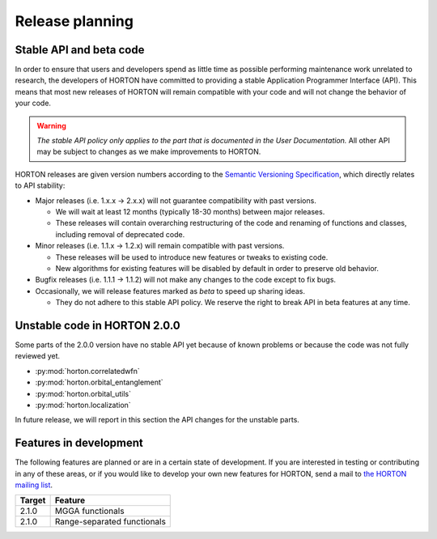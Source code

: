 ..
    : HORTON: Helpful Open-source Research TOol for N-fermion systems.
    : Copyright (C) 2011-2015 The HORTON Development Team
    :
    : This file is part of HORTON.
    :
    : HORTON is free software; you can redistribute it and/or
    : modify it under the terms of the GNU General Public License
    : as published by the Free Software Foundation; either version 3
    : of the License, or (at your option) any later version.
    :
    : HORTON is distributed in the hope that it will be useful,
    : but WITHOUT ANY WARRANTY; without even the implied warranty of
    : MERCHANTABILITY or FITNESS FOR A PARTICULAR PURPOSE.  See the
    : GNU General Public License for more details.
    :
    : You should have received a copy of the GNU General Public License
    : along with this program; if not, see <http://www.gnu.org/licenses/>
    :
    : --

Release planning
################

Stable API and beta code
========================

In order to ensure that users and developers spend as little time as possible
performing maintenance work unrelated to research, the developers of HORTON have
committed to providing a stable Application Programmer Interface (API). This
means that most new releases of HORTON will remain compatible with your code and
will not change the behavior of your code.

.. warning::

    *The stable API policy only applies to the part that is documented in the
    User Documentation.* All other API may be subject to changes as we make
    improvements to HORTON.

HORTON releases are given version numbers according to the `Semantic Versioning
Specification <http://semver.org/>`_, which directly relates to API stability:

- Major releases (i.e. 1.x.x -> 2.x.x) will not guarantee compatibility with past
  versions.

  * We will wait at least 12 months (typically 18-30 months) between major
    releases.
  * These releases will contain overarching restructuring of the code and
    renaming of functions and classes, including removal of deprecated code.


- Minor releases (i.e. 1.1.x -> 1.2.x) will remain compatible with past
  versions.

  * These releases will be used to introduce new features or tweaks to existing
    code.
  * New algorithms for existing features will be disabled by default in order to
    preserve old behavior.


- Bugfix releases (i.e. 1.1.1 -> 1.1.2) will not make any changes to the code
  except to fix bugs.


- Occasionally, we will release features marked as *beta* to speed up sharing
  ideas.

  * They do not adhere to this stable API policy. We reserve the right to break
    API in beta features at any time.


Unstable code in HORTON 2.0.0
=============================

Some parts of the 2.0.0 version have no stable API yet because of known problems
or because the code was not fully reviewed yet.

* :py:mod:`horton.correlatedwfn`
* :py:mod:`horton.orbital_entanglement`
* :py:mod:`horton.orbital_utils`
* :py:mod:`horton.localization`

In future release, we will report in this section the API changes for the
unstable parts.


Features in development
=======================

The following features are planned or are in a certain state of development.
If you are interested in testing or contributing in any of these areas, or if
you would like to develop your own new features for HORTON, send a mail to `the
HORTON mailing list <https://groups.google.com/forum/#!forum/horton-discuss>`_.

======== =======================================================================
 Target   Feature
======== =======================================================================
 2.1.0    MGGA functionals
 2.1.0    Range-separated functionals
======== =======================================================================
